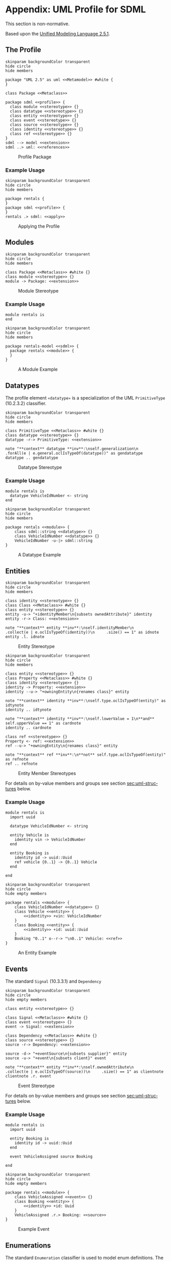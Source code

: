 #+LANGUAGE: en
#+STARTUP: overview hidestars inlineimages entitiespretty

* <<app:uml-profile>>Appendix: UML Profile for SDML

This section is non-normative.

Based upon the [[https://www.omg.org/spec/UML/2.5.1/About-UML][Unified Modeling Language 2.5.1]].

** The Profile


#+NAME: fig:uml-profile-package
#+BEGIN_SRC plantuml :file uml-profile-package.svg
skinparam backgroundColor transparent
hide circle
hide members

package "UML 2.5" as uml <<Metamodel>> #white {
}

class Package <<Metaclass>>

package sdml <<profile>> {
  class module <<stereotype>> {}
  class datatype <<stereotype>> {}
  class entity <<stereotype>> {}
  class event <<stereotype>> {}
  class source <<stereotype>> {}
  class identity <<stereotype>> {}
  class ref <<stereotype>> {}
}
sdml --> model <<extension>>
sdml ..> uml: <<references>>
#+END_SRC

#+CAPTION: Profile Package
#+RESULTS: fig:uml-profile-package
[[file:uml-profile-package.svg]]

*** Example Usage

#+NAME: fig:uml-ex-profile-applied
#+BEGIN_SRC plantuml :file uml-ex-profile-applied.svg
skinparam backgroundColor transparent
hide circle
hide members

package rentals {
}
package sdml <<profile>> {
}
rentals .> sdml: <<apply>>
#+END_SRC

#+CAPTION: Applying the Profile
#+RESULTS: fig:uml-ex-profile-applied
[[file:uml-ex-profile-applied.svg]]

** Modules

#+NAME: fig:uml-profile-module
#+BEGIN_SRC plantuml :file uml-profile-module.svg
skinparam backgroundColor transparent
hide circle
hide members

class Package <<Metaclass>> #white {}
class module <<stereotype>> {}
module -> Package: <<extension>>
#+END_SRC

#+CAPTION: Module Stereotype
#+RESULTS: fig:uml-profile-module
[[file:uml-profile-module.svg]]

*** Example Usage

#+BEGIN_SRC sdml :exports code :noeval
module rentals is
end
#+END_SRC

#+NAME: fig:uml-ex-module
#+BEGIN_SRC plantuml :file uml-ex-module.svg
skinparam backgroundColor transparent
hide circle
hide members

package rentals-model <<sdml>> {
  package rentals <<module>> {
  }
}
#+END_SRC

#+CAPTION: A Module Example
#+RESULTS: fig:uml-ex-module
[[file:uml-ex-module.svg]]

** Datatypes

The profile element =«datatype»= is a specialization of the UML =PrimitiveType= (10.2.3.2) classifier.

#+NAME: fig:uml-profile-datatype
#+BEGIN_SRC plantuml :file uml-profile-datatype.svg
skinparam backgroundColor transparent
hide circle
hide members

class PrimitiveType <<Metaclass>> #white {}
class datatype <<stereotype>> {}
datatype -r-> PrimitiveType: <<extension>>

note "**context** datatype **inv**:\nself.generalization\n     .forAll(e | e.general.oclIsTypeOf(datatype))" as gendatatype
datatype .. gendatatype
#+END_SRC

#+CAPTION: Datatype Stereotype
#+RESULTS: fig:uml-profile-datatype
[[file:uml-profile-datatype.svg]]

*** Example Usage

#+BEGIN_SRC sdml :exports code :noeval
module rentals is
  datatype VehicleIdNumber <- string
end
#+END_SRC

#+NAME: fig:uml-ex-datatype
#+BEGIN_SRC plantuml :file uml-ex-datatype.svg
skinparam backgroundColor transparent
hide circle
hide members

package rentals <<module>> {
    class sdml::string <<datatype>> {}
    class VehicleIdNumber <<datatype>> {}
    VehicleIdNumber -u-|> sdml::string
}
#+END_SRC

#+CAPTION: A Datatype Example
#+RESULTS: fig:uml-ex-datatype
[[file:uml-ex-datatype.svg]]

** Entities

#+NAME: fig:uml-profile-entity
#+BEGIN_SRC plantuml :file uml-profile-entity.svg
skinparam backgroundColor transparent
hide circle
hide members

class identity <<stereotype>> {}
class Class <<Metaclass>> #white {}
class entity <<stereotype>> {}
entity -u-> "+identityMember\n{subsets ownedAttribute}" identity
entity -r-> Class: <<extension>>

note "**context** entity **inv**:\nself.identityMember\n     .collect(e | e.oclIsTypeOf(identity))\n     .size() == 1" as idnote
entity .l. idnote
#+END_SRC

#+CAPTION: Entity Stereotype
#+RESULTS: fig:uml-profile-entity
[[file:uml-profile-entity.svg]]


#+NAME: fig:uml-profile-entity-members
#+BEGIN_SRC plantuml :file uml-profile-entity-members.svg
skinparam backgroundColor transparent
hide circle
hide members

class entity <<stereotype>> {}
class Property <<Metaclass>> #white {}
class identity <<stereotype>> {}
identity -> Property: <<extension>>
identity --u-> "+owningEntity\n{renames class}" entity

note "**context** identity **inv**:\nself.type.oclIsTypeOf(entity)" as idtynote
identity .. idtynote

note "**context** identity **inv**:\nself.lowerValue = 1\n**and** self.upperValue == 1" as cardnote
identity .. cardnote

class ref <<stereotype>> {}
Property <- ref: <<extension>>
ref --u-> "+owningEntity\n{renames class}" entity

note "**context** ref **inv**:\n**not** self.type.oclIsTypeOf(entity)" as refnote
ref .. refnote
#+END_SRC

#+CAPTION: Entity Member Stereotypes
#+RESULTS: fig:uml-profile-entity-members
[[file:uml-profile-entity-members.svg]]

For details on by-value members and groups see section [[sec:uml-structures]] below.

*** Example Usage

#+BEGIN_SRC sdml :exports code :noeval
module rentals is
  import uuid

  datatype VehicleIdNumber <- string

  entity Vehicle is
    identity vin -> VehicleIdNumber
  end

  entity Booking is
    identity id -> uuid::Uuid
    ref vehicle {0..1} -> {0..1} Vehicle
  end

end
#+END_SRC

#+NAME: fig:uml-ex-entity
#+BEGIN_SRC plantuml :file uml-ex-entity.svg
skinparam backgroundColor transparent
hide circle
hide empty members

package rentals <<module>> {
    class VehicleIdNumber <<datatype>> {}
    class Vehicle <<entity>> {
        <<identity>> +vin: VehicleIdNumber
    }
    class Booking <<entity>> {
        <<identity>> +id: uuid::Uuid
    }
    Booking "0..1" o--r-> "\n0..1" Vehicle: <<ref>>
}
#+END_SRC

#+CAPTION: An Entity Example
#+RESULTS: fig:uml-ex-entity
[[file:uml-ex-entity.svg]]

** Events

The standard =Signal= (10.3.3.1) and =Dependency=

#+NAME: fig:uml-profile-event
#+BEGIN_SRC plantuml :file uml-profile-event.svg
skinparam backgroundColor transparent
hide circle
hide empty members

class entity <<stereotype>> {}

class Signal <<Metaclass>> #white {}
class event <<stereotype>> {}
event -> Signal: <<extension>>

class Dependency <<Metaclass>> #white {}
class source <<stereotype>> {}
source -r-> Dependency: <<extension>>

source -d-> "+eventSource\n{subsets supplier}" entity
source -u-> "+event\n{subsets client}" event

note "**context** entity **inv**:\nself.ownedAttribute\n     .collect(e | e.oclIsTypeOf(source))\n     .size() == 1" as clientnote
clientnote .r. event
#+END_SRC

#+CAPTION: Event Stereotype
#+RESULTS: fig:uml-profile-event
[[file:uml-profile-event.svg]]

For details on by-value members and groups see section [[sec:uml-structures]] below.

*** Example Usage

#+BEGIN_SRC sdml :exports code :noeval
module rentals is
  import uuid

  entity Booking is
    identity id -> uuid::Uuid
  end

  event VehicleAssigned source Booking

end
#+END_SRC

#+NAME: fig:uml-ex-event
#+BEGIN_SRC plantuml :file uml-ex-event.svg
skinparam backgroundColor transparent
hide circle
hide empty members

package rentals <<module>> {
    class VehicleAssigned <<event>> {}
    class Booking <<entity>> {
        <<identity>> +id: Uuid
    }
    VehicleAssigned .r.> Booking: <<source>>
}
#+END_SRC

#+CAPTION: Example Event
#+RESULTS: fig:uml-ex-event
[[file:uml-ex-event.svg]]

** Enumerations

The standard =Enumeration= classifier is used to model enum definitions.
The standard =EnumerationLiteral= instance is used to model value variants.

**Example Usage:**

TBD

** <<sec:uml-structures>>Structures

TBD

*** Example Usage

TBD

** Unions

Generalization Sets (9.7)

#+NAME: fig:uml-profile-union
#+BEGIN_SRC plantuml :file uml-profile-union.svg
skinparam backgroundColor transparent
hide circle
hide empty members

class Class <<Metaclass>>
class GeneralizationSet <<Metaclass>>
Class --l-> "+powertypeExtent\n*" GeneralizationSet
class Generalization <<Metaclass>>
GeneralizationSet --l-> "+generalization\n*" Generalization

class union <<stereotype>>
union -u-> Class: <<extension>>

class typeVariant <<stereotype>>
typeVariant -u->  Generalization: <<extension>>
note "**context** typeVariant **inv**:self.general.oclIsTypeOf(union)\n" as n2
typeVariant .. n2

note "**context** union **inv**:\nself.member.size() == 0\nself.powertypeExtent.size() <= 1 \n**and** self.powertypeExtent.forAll(e | e.generalization.forAll(e | e.oclIsTypeOf(typeVariant)))" as n1
union .. n1

note "**context** union **inv**:\nself.powertypeExtent.forAll(e | e.isCovering == true **and** e.isDisjoint == true)" as n3
union .. n3
#+END_SRC

#+CAPTION: Union and typeVariant Stereotypes
#+RESULTS: fig:uml-profile-union
[[file:uml-profile-union.svg]]

*** Example Usage


#+BEGIN_SRC sdml :exports code :noeval
module rentals is
  import uuid

  structure Car
  structure Van
  structure Truck

  union RentalClass of
    Car
    Van
    Truck
  end

end
#+END_SRC

#+NAME: fig:uml-ex-union
#+BEGIN_SRC plantuml :file uml-ex-union.svg
skinparam backgroundColor transparent
hide circle
hide empty members

package rentals <<module>> {

    class Car
    class Van
    class Truck
    class RentalClass <<union>>

    class "{complete,disjoint}" as gs1 <<GeneralizationSet>>

    Car -u-|> gs1
    Van -u-|> gs1
    Truck -u-|> gs1
    gs1 -u-|> RentalClass
}
#+END_SRC

#+CAPTION: Example Union
#+RESULTS: fig:uml-ex-union
[[file:uml-ex-union.svg]]

